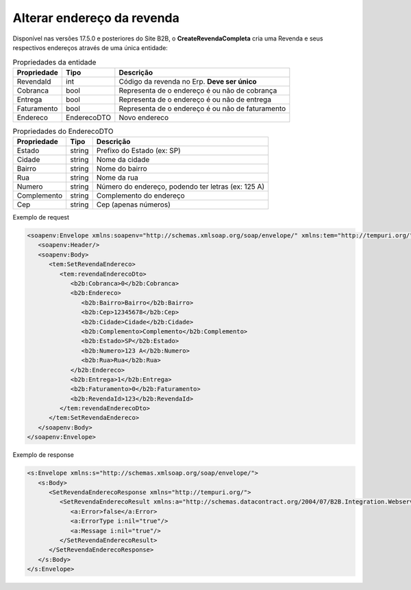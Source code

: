 Alterar endereço da revenda
=======

Disponível nas versões 17.5.0 e posteriores do Site B2B, o **CreateRevendaCompleta** cria uma Revenda e seus respectivos endereços através de uma única entidade:

.. list-table:: Propriedades da entidade
   :widths: auto
   :header-rows: 1

   * - Propriedade
     - Tipo
     - Descrição
   * - RevendaId
     - int
     - Código da revenda no Erp. **Deve ser único**
   * - Cobranca
     - bool
     - Representa de o endereço é ou não de cobrança
   * - Entrega
     - bool
     - Representa de o endereço é ou não de entrega
   * - Faturamento
     - bool
     - Representa de o endereço é ou não de faturamento
   * - Endereco
     - EnderecoDTO
     - Novo endereco
     
.. list-table:: Propriedades do EnderecoDTO
   :widths: auto
   :header-rows: 1

   * - Propriedade
     - Tipo
     - Descrição
   * - Estado
     - string
     - Prefixo do Estado (ex: SP)
   * - Cidade
     - string
     - Nome da cidade
   * - Bairro
     - string
     - Nome do bairro
   * - Rua
     - string
     - Nome da rua
   * - Numero
     - string
     - Número do endereço, podendo ter letras (ex: 125 A)
   * - Complemento
     - string
     - Complemento do endereço
   * - Cep
     - string
     - Cep (apenas números)
     
     
Exemplo de request

.. code-block:: xml

  <soapenv:Envelope xmlns:soapenv="http://schemas.xmlsoap.org/soap/envelope/" xmlns:tem="http://tempuri.org/" xmlns:b2b="http://schemas.datacontract.org/2004/07/B2B.Integration.Webservices.Revendas.DTO">
     <soapenv:Header/>
     <soapenv:Body>
        <tem:SetRevendaEndereco>
           <tem:revendaEnderecoDto>
              <b2b:Cobranca>0</b2b:Cobranca>
              <b2b:Endereco>
                 <b2b:Bairro>Bairro</b2b:Bairro>
                 <b2b:Cep>12345678</b2b:Cep>
                 <b2b:Cidade>Cidade</b2b:Cidade>
                 <b2b:Complemento>Complemento</b2b:Complemento>
                 <b2b:Estado>SP</b2b:Estado>
                 <b2b:Numero>123 A</b2b:Numero>
                 <b2b:Rua>Rua</b2b:Rua>
              </b2b:Endereco>
              <b2b:Entrega>1</b2b:Entrega>
              <b2b:Faturamento>0</b2b:Faturamento>
              <b2b:RevendaId>123</b2b:RevendaId>
           </tem:revendaEnderecoDto>
        </tem:SetRevendaEndereco>
     </soapenv:Body>
  </soapenv:Envelope>
  
Exemplo de response

.. code-block:: xml

  <s:Envelope xmlns:s="http://schemas.xmlsoap.org/soap/envelope/">
     <s:Body>
        <SetRevendaEnderecoResponse xmlns="http://tempuri.org/">
           <SetRevendaEnderecoResult xmlns:a="http://schemas.datacontract.org/2004/07/B2B.Integration.Webservices" xmlns:i="http://www.w3.org/2001/XMLSchema-instance">
              <a:Error>false</a:Error>
              <a:ErrorType i:nil="true"/>
              <a:Message i:nil="true"/>
           </SetRevendaEnderecoResult>
        </SetRevendaEnderecoResponse>
     </s:Body>
  </s:Envelope>
